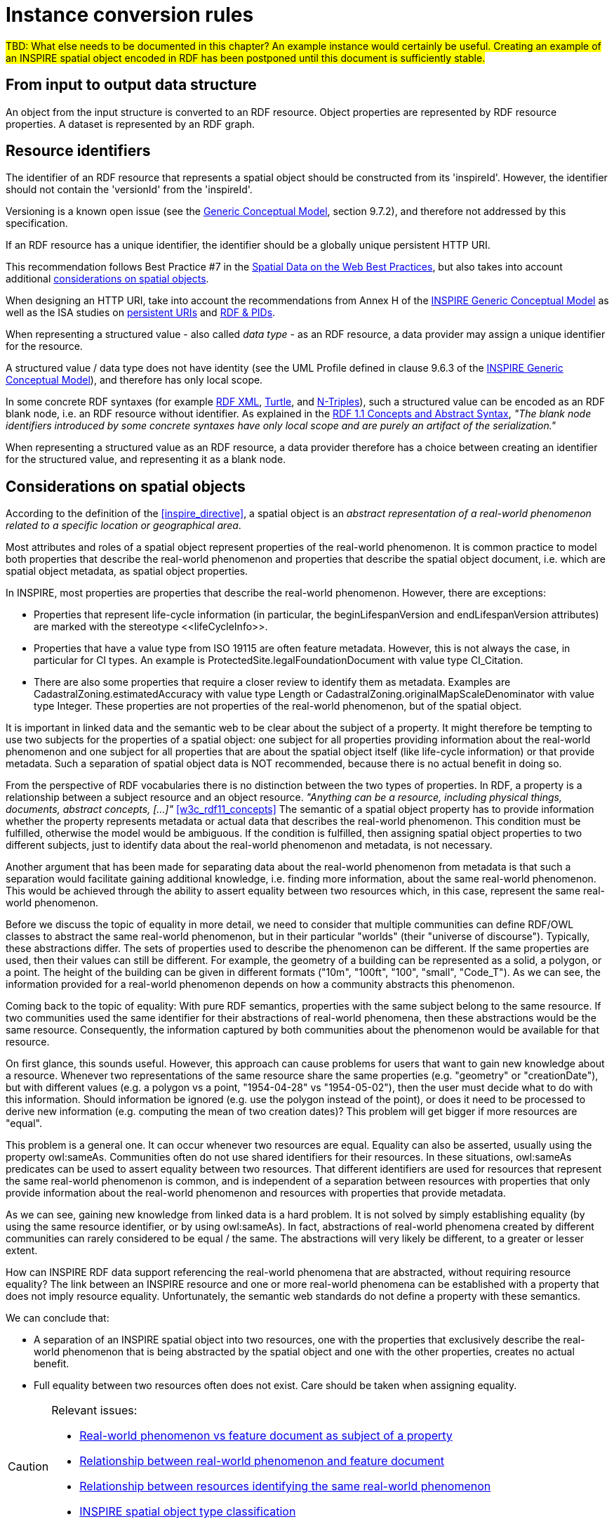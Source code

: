 [[ref_instance_cr]]
= Instance conversion rules

#TBD: What else needs to be documented in this chapter? An example instance would certainly be useful. Creating an example of an INSPIRE spatial object encoded in RDF has been postponed until this document is sufficiently stable.#



== From input to output data structure

An object from the input structure is converted to an RDF resource. Object properties are represented by RDF resource properties. A dataset is represented by an RDF graph.



[[ref_instance_cr_resource_identifier]]
== Resource identifiers

[RECOMMENDATION, id="REC/OWL/instance/identifier/spatialobject"]
======
The identifier of an RDF resource that represents a spatial object should be constructed from its 'inspireId'. However, the identifier should not contain the 'versionId' from the 'inspireId'.

======

Versioning is a known open issue (see the <<inspire_d25,Generic Conceptual Model>>, section 9.7.2), and therefore not addressed by this specification.


[RECOMMENDATION, id="REC/OWL/instance/identifier/httpuri"]
======
If an RDF resource has a unique identifier, the identifier should be a globally unique persistent HTTP URI.

======

This recommendation follows Best Practice #7 in the <<w3c_sdw_bp,Spatial Data on the Web Best Practices>>, but also takes into account additional <<ref_instance_cr_considerations_on_spatial_objects,considerations on spatial objects>>. 

When designing an HTTP URI, take into account the recommendations from Annex H of the <<inspire_d25,INSPIRE Generic Conceptual Model>> as well as the ISA studies on <<isa_study_persistent_uris,persistent URIs>> and <<isa_study_rdf_and_pids_for_inspire,RDF & PIDs>>.


[PERMISSION, id="PMS/OWL/instance/identifierForStructuredValue"]
======
When representing a structured value - also called _data type_ - as an RDF resource, a data provider may assign a unique identifier for the resource.
======


A structured value / data type does not have identity (see the UML Profile defined in clause 9.6.3 of the <<inspire_d25,INSPIRE Generic Conceptual Model>>), and therefore has only local scope. 

In some concrete RDF syntaxes (for example <<w3c_rdfxml,RDF XML>>, <<w3c_rdf11_turtle,Turtle>>, and <<w3c_rdf11_ntriples,N-Triples>>), such a structured value can be encoded as an RDF blank node, i.e. an RDF resource without identifier. As explained in the <<w3c_rdf11_concepts,RDF 1.1 Concepts and Abstract Syntax>>, _"The blank node identifiers introduced by some concrete syntaxes have only local scope and are purely an artifact of the serialization."_

When representing a structured value as an RDF resource, a data provider therefore has a choice between creating an identifier for the structured value, and representing it as a blank node.



[[ref_instance_cr_considerations_on_spatial_objects]]
== Considerations on spatial objects

According to the definition of the <<inspire_directive>>, a spatial object is an _abstract representation of a real-world phenomenon related to a specific location or geographical area_.

Most attributes and roles of a spatial object represent properties of the real-world phenomenon. It is common practice to model both properties that describe the real-world phenomenon and properties that describe the spatial object document, i.e. which are spatial object metadata, as spatial object properties.

In INSPIRE, most properties are properties that describe the real-world phenomenon. However, there are exceptions:

* Properties that represent life-cycle information (in particular, the beginLifespanVersion and endLifespanVersion attributes) are marked with the stereotype \<<lifeCycleInfo>>.
* Properties that have a value type from ISO 19115 are often feature metadata. However, this is not always the case, in particular for CI types. An example is ProtectedSite.legalFoundationDocument with value type CI_Citation.
* There are also some properties that require a closer review to identify them as metadata. Examples are CadastralZoning.estimatedAccuracy with value type Length or CadastralZoning.originalMapScaleDenominator with value type Integer. These properties are not properties of the real-world phenomenon, but of the spatial object.

It is important in linked data and the semantic web to be clear about the subject of a property. It might therefore be tempting to use two subjects for the properties of a spatial object: one subject for all properties providing information about the real-world phenomenon and one subject for all properties that are about the spatial object itself (like life-cycle information) or that provide metadata. Such a separation of spatial object data is NOT recommended, because there is no actual benefit in doing so.

From the perspective of RDF vocabularies there is no distinction between the two types of properties. In RDF, a property is a relationship between a subject resource and an object resource. _"Anything can be a resource, including physical things, documents, abstract concepts, [...]"_ <<w3c_rdf11_concepts>> The semantic of a spatial object property has to provide information whether the property represents metadata or actual data that describes the real-world phenomenon. This condition must be fulfilled, otherwise the model would be ambiguous. If the condition is fulfilled, then assigning spatial object properties to two different subjects, just to identify data about the real-world phenomenon and metadata, is not necessary.

Another argument that has been made for separating data about the real-world phenomenon from metadata is that such a separation would facilitate gaining additional knowledge, i.e. finding more information, about the same real-world phenomenon. This would be achieved through the ability to assert equality between two resources which, in this case, represent the same real-world phenomenon.

Before we discuss the topic of equality in more detail, we need to consider that multiple communities can define RDF/OWL classes to abstract the same real-world phenomenon, but in their particular "worlds" (their "universe of discourse"). Typically, these abstractions differ. The sets of properties used to describe the phenomenon can be different. If the same properties are used, then their values can still be different. For example, the geometry of a building can be represented as a solid, a polygon, or a point. The height of the building can be given in different formats ("10m", "100ft", "100", "small", "Code_T"). As we can see, the information provided for a real-world phenomenon depends on how a community abstracts this phenomenon.

Coming back to the topic of equality: With pure RDF semantics, properties with the same subject belong to the same resource. If two communities used the same identifier for their abstractions of real-world phenomena, then these abstractions would be the same resource. Consequently, the information captured by both communities about the phenomenon would be available for that resource. 

On first glance, this sounds useful. However, this approach can cause problems for users that want to gain new knowledge about a resource. Whenever two representations of the same resource share the same properties (e.g. "geometry" or "creationDate"), but with different values (e.g. a polygon vs a point, "1954-04-28" vs "1954-05-02"), then the user must decide what to do with this information. Should information be ignored (e.g. use the polygon instead of the point), or does it need to be processed to derive new information (e.g. computing the mean of two creation dates)? This problem will get bigger if more resources are "equal". 

This problem is a general one. It can occur whenever two resources are equal. Equality can also be asserted, usually using the property owl:sameAs. Communities often do not use shared identifiers for their resources. In these situations, owl:sameAs predicates can be used to assert equality between two resources. That different identifiers are used for resources that represent the same real-world phenomenon is common, and is independent of a separation between resources with properties that only provide information about the real-world phenomenon and resources with properties that provide metadata.

As we can see, gaining new knowledge from linked data is a hard problem. It is not solved by simply establishing equality (by using the same resource identifier, or by using owl:sameAs). In fact, abstractions of real-world phenomena created by different communities can rarely considered to be equal / the same. The abstractions will very likely be different, to a greater or lesser extent.

How can INSPIRE RDF data support referencing the real-world phenomena that are abstracted, without requiring resource equality? The link between an INSPIRE resource and one or more real-world phenomena can be established with a property that does not imply resource equality. Unfortunately, the semantic web standards do not define a property with these semantics.

We can conclude that:

* A separation of an INSPIRE spatial object into two resources, one with the properties that exclusively describe the real-world phenomenon that is being abstracted by the spatial object and one with the other properties, creates no actual benefit.  
* Full equality between two resources often does not exist. Care should be taken when assigning equality.


[CAUTION]
=======
Relevant issues:

* https://github.com/inspire-eu-rdf/inspire-rdf-guidelines/issues/22[Real-world phenomenon vs feature document as subject of a property]
* https://github.com/inspire-eu-rdf/inspire-rdf-guidelines/issues/23[Relationship between real-world phenomenon and feature document]
* https://github.com/inspire-eu-rdf/inspire-rdf-guidelines/issues/24[Relationship between resources identifying the same real-world phenomenon]
* https://github.com/inspire-eu-rdf/inspire-rdf-guidelines/issues/25[INSPIRE spatial object type classification]

=======



[[ref_instance_geometry]]
== Encoding geometry


[REQUIREMENT, id="REQ/OWL/instance/geometry"]
======
An instance of an ISO 19107 geometry shall be serialized as a <<ogc_geosparql,GeoSPARQL>> geometry as follows:

* If the geometry is compliant to a Simple Feature geometry, it shall be serialized using the WKT Serialization defined by GeoSPARQL.
* Otherwise, it shall be serialized using the GML Serialization defined by GeoSPARQL.

======

Properties from INSPIRE application schemas that have a value type from ISO 19107 are aligned with GeoSPARQL and the ISA Programme Location Core Vocabulary (LOCN) - see the <<ref_cr_prop_alignments,property alignment requirements in the schema conversion rules chapter>>. Both specifications (GeoSPARQL and LOCN) support WKT and GML for serializing a geometry. 

The requirement establishes WKT and GML as the main formats for encoding geometry information in INSPIRE RDF data. At the same time, however, the requirement does not preclude addition of predicates from GeoSPARQL (gsp:hasGeometry) and LOCN (locn:geometry) with other geometry serializations. In summary, the requirement establishes a suitable level of interoperability while offering enough flexibility to encode geometry in other formats.



[[ref_instance_metadata]]
== Encoding metadata

According to the <<geodcat_ap,GeoDCAT-AP>> specification, _"GeoDCAT-AP provides an RDF syntax binding for the union of metadata elements of the core profile of ISO 19115:2003 and those defined in the framework of the INSPIRE Directive"_. It is therefore well-suited to implement MD_Metadata in the context of INSPIRE.

[REQUIREMENT, id="REQ/OWL/instance/metadata/geodcatap"]
======
An instance of MD_Metadata, implemented as dcat:Dataset, shall be compliant to <<geodcat_ap,GeoDCAT-AP>>.

======

[REQUIREMENT, id="REQ/OWL/instance/metadata/CI_Date"]
======
An instance of CI_Date shall be represented by one of the DCMI Metadata Terms properties _created_, _modified_, and _issued_:

* dct:created - if the date type of the CI_Date is 'creation'
* dct:issued - if the date type of the CI_Date is 'publication'
* dct:modified - if the date type of the CI_Date is 'revision'

======



== Value collections


[REQUIREMENT, id="REQ/OWL/instance/valuecollections"]
======
Multiple values for a single property shall be encoded as multiple property assertions, rather than using an RDF collection (rdf:List) or RDF containers (rdf:Bag, rdf:Seq, rdf:Alt). 

======

These RDF constructs do not add particular value, since the INSPIRE application schemas do not make use of ordering and uniqueness indicators for properties with multiplicity greater than one.

// This also helps reduce the complexity of SPARQL queries and is more compatible with OWL tools.